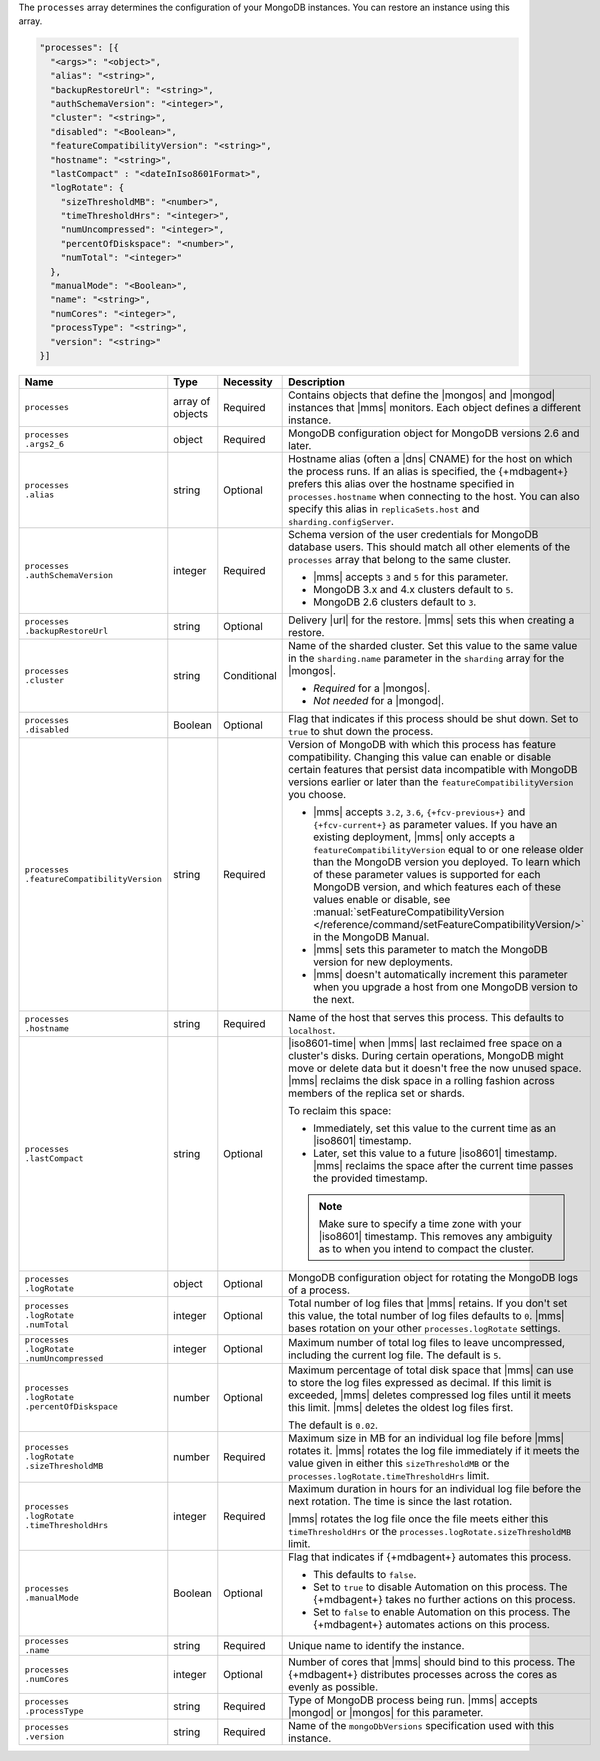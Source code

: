 The ``processes`` array determines the configuration of your MongoDB
instances. You can restore an instance using this array.

.. code-block:: yaml

   "processes": [{
     "<args>": "<object>",
     "alias": "<string>",
     "backupRestoreUrl": "<string>",
     "authSchemaVersion": "<integer>",
     "cluster": "<string>",
     "disabled": "<Boolean>",
     "featureCompatibilityVersion": "<string>",
     "hostname": "<string>",
     "lastCompact" : "<dateInIso8601Format>",
     "logRotate": {
       "sizeThresholdMB": "<number>",
       "timeThresholdHrs": "<integer>",
       "numUncompressed": "<integer>",
       "percentOfDiskspace": "<number>",
       "numTotal": "<integer>"
     },
     "manualMode": "<Boolean>",
     "name": "<string>",
     "numCores": "<integer>",
     "processType": "<string>",
     "version": "<string>"
   }]

.. list-table::
   :widths: 15 10 10 65
   :header-rows: 1

   * - Name
     - Type
     - Necessity
     - Description

   * - ``processes``
     - array of objects
     - Required
     - Contains objects that define the |mongos| and |mongod| instances
       that |mms| monitors. Each object defines a different instance.

   * - | ``processes``
       | ``.args2_6``
     - object
     - Required
     - MongoDB configuration object for MongoDB versions 2.6 and later.

       .. seealso::

          :doc:`Supported configuration options </reference/cluster-configuration-process-options>`.

   * - | ``processes``
       | ``.alias``
     - string
     - Optional
     - Hostname alias (often a |dns| CNAME) for the host on which the
       process runs. If an alias is specified, the {+mdbagent+} prefers
       this alias over the hostname specified in ``processes.hostname``
       when connecting to the host. You can also specify this alias in
       ``replicaSets.host`` and ``sharding.configServer``.

   * - | ``processes``
       | ``.authSchemaVersion``
     - integer
     - Required
     - Schema version of the user credentials for MongoDB database
       users. This should match all other elements of the ``processes``
       array that belong to the same cluster.

       - |mms| accepts ``3`` and ``5`` for this parameter.
       - MongoDB 3.x and 4.x clusters default to ``5``.
       - MongoDB 2.6 clusters default to  ``3``.

       .. seealso::

          :manual:`Upgrade to SCRAM-SHA-1 </release-notes/3.0-scram/>`
          in the MongoDB 3.0 release notes.

   * - | ``processes``
       | ``.backupRestoreUrl``
     - string
     - Optional
     - Delivery |url| for the restore. |mms| sets this when creating a
       restore.

       .. seealso::

          :doc:`/tutorial/automate-backup-restoration-with-api`.

   * - | ``processes``
       | ``.cluster``
     - string
     - Conditional
     - Name of the sharded cluster. Set this value to the same value in
       the ``sharding.name`` parameter in the ``sharding`` array for
       the |mongos|.

       - *Required* for a |mongos|.
       - *Not needed* for a |mongod|.

   * - | ``processes``
       | ``.disabled``
     - Boolean
     - Optional
     - Flag that indicates if this process should be shut down. Set to
       ``true`` to shut down the process.

   * - | ``processes``
       | ``.featureCompatibilityVersion``
     - string
     - Required
     - Version of MongoDB with which this process has feature
       compatibility. Changing this value can enable or disable certain
       features that persist data incompatible with MongoDB versions
       earlier or later than the ``featureCompatibilityVersion`` you
       choose.

       - |mms| accepts ``3.2``, ``3.6``, ``{+fcv-previous+}`` and
         ``{+fcv-current+}`` as parameter values. If you have an
         existing deployment, |mms| only accepts a
         ``featureCompatibilityVersion`` equal to or one release older
         than the MongoDB version you deployed. To learn which of
         these parameter values is supported for each MongoDB version,
         and which features each of these values enable or disable,
         see :manual:`setFeatureCompatibilityVersion
         </reference/command/setFeatureCompatibilityVersion/>` in the
         MongoDB Manual.
       - |mms| sets this parameter to match the MongoDB version for new
         deployments. 
       - |mms| doesn't automatically increment this parameter when you
         upgrade a host from one MongoDB version to the next.

       .. seealso::

          :manual:`setFeatureCompatibilityVersion </reference/command/setFeatureCompatibilityVersion/#dbcmd.setFeatureCompatibilityVersion>`

   * - | ``processes``
       | ``.hostname``
     - string
     - Required
     - Name of the host that serves this process. This defaults to
       ``localhost``.

   * - | ``processes``
       | ``.lastCompact``
     - string
     - Optional
     - |iso8601-time| when |mms| last reclaimed free space on a
       cluster's disks. During certain operations, MongoDB might move
       or delete data but it doesn't free the now unused space. |mms|
       reclaims the disk space in a rolling fashion across members of
       the replica set or shards.

       To reclaim this space:

       - Immediately, set this value to the current time as an
         |iso8601| timestamp.
       - Later, set this value to a future |iso8601| timestamp. |mms|
         reclaims the space after the current time passes the provided
         timestamp.

       .. note::

          Make sure to specify a time zone with your |iso8601|
          timestamp. This removes any ambiguity as to when you intend
          to compact the cluster.

          .. example::

             To set ``processes.lastCompact`` to 28 January 2020 at
             2:43:52 PM US Central Standard Time, you would write:

             .. code-block:: json

                "processes.lastCompact" : "2020-01-28T14:43:52-06:00"

   * - | ``processes``
       | ``.logRotate``
     - object
     - Optional
     - MongoDB configuration object for rotating the MongoDB logs of a
       process.

   * - | ``processes``
       | ``.logRotate``
       | ``.numTotal``
     - integer
     - Optional
     - Total number of log files that |mms| retains. If you don't set
       this value, the total number of log files defaults to ``0``.
       |mms| bases rotation on your other ``processes.logRotate``
       settings.

   * - | ``processes``
       | ``.logRotate``
       | ``.numUncompressed``
     - integer
     - Optional
     - Maximum number of total log files to leave uncompressed,
       including the current log file. The default is ``5``.

   * - | ``processes``
       | ``.logRotate``
       | ``.percentOfDiskspace``
     - number
     - Optional
     - Maximum percentage of total disk space that |mms| can use to
       store the log files expressed as decimal. If this limit is
       exceeded, |mms| deletes compressed log files until it meets this
       limit. |mms| deletes the oldest log files first.

       The default is ``0.02``.

   * - | ``processes``
       | ``.logRotate``
       | ``.sizeThresholdMB``
     - number
     - Required
     - Maximum size in MB for an individual log file before |mms|
       rotates it. |mms| rotates the log file immediately if it meets
       the value given in either this ``sizeThresholdMB`` or the
       ``processes.logRotate.timeThresholdHrs`` limit.

   * - | ``processes``
       | ``.logRotate``
       | ``.timeThresholdHrs``
     - integer
     - Required
     - Maximum duration in hours for an individual log file before the
       next rotation. The time is since the last rotation.

       |mms| rotates the log file once the file meets either this
       ``timeThresholdHrs`` or the
       ``processes.logRotate.sizeThresholdMB`` limit.

   * - | ``processes``
       | ``.manualMode``
     - Boolean
     - Optional
     - Flag that indicates if {+mdbagent+} automates this process.

       - This defaults to ``false``.
       - Set to ``true`` to disable Automation on this process. The
         {+mdbagent+} takes no further actions on this process.
       - Set to ``false`` to enable Automation on this process. The
         {+mdbagent+} automates actions on this process.

   * - | ``processes``
       | ``.name``
     - string
     - Required
     - Unique name to identify the instance.

   * - | ``processes``
       | ``.numCores``
     - integer
     - Optional
     - Number of cores that |mms| should bind to this process. The
       {+mdbagent+} distributes processes across the cores as evenly as
       possible.

   * - | ``processes``
       | ``.processType``
     - string
     - Required
     - Type of MongoDB process being run. |mms| accepts |mongod| or
       |mongos| for this parameter.

   * - | ``processes``
       | ``.version``
     - string
     - Required
     - Name of the ``mongoDbVersions`` specification used with this
       instance.

